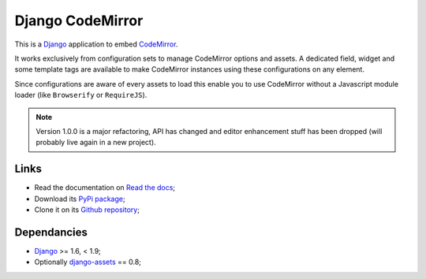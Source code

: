.. _CodeMirror: http://codemirror.net/
.. _Django: https://www.djangoproject.com/
.. _django-assets: http://pypi.python.org/pypi/django-assets

Django CodeMirror
=================

This is a `Django`_ application to embed `CodeMirror`_.

It works exclusively from configuration sets to manage CodeMirror options and
assets. A dedicated field, widget and some template tags are available to make
CodeMirror instances using these configurations on any element.

Since configurations are aware of every assets to load this enable you to
use CodeMirror without a Javascript module loader (like ``Browserify`` or
``RequireJS``).

.. Note::
    Version 1.0.0 is a major refactoring, API has changed and editor
    enhancement stuff has been dropped (will probably live again in a new
    project).

Links
*****

* Read the documentation on `Read the docs <http://djangocodemirror.readthedocs.io/>`_;
* Download its `PyPi package <https://pypi.python.org/pypi/djangocodemirror>`_;
* Clone it on its `Github repository <https://github.com/sveetch/djangocodemirror>`_;

Dependancies
************

* `Django`_ >= 1.6, < 1.9;
* Optionally `django-assets`_ == 0.8;
